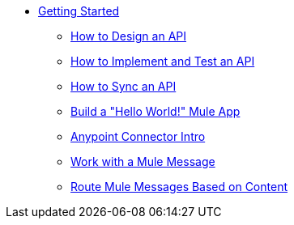 // TOC File Mule Fundamentals 3.7


* link:/getting-started/[Getting Started]
** link:/getting-started/design-an-api[How to Design an API]
** link:/getting-started/implement-and-test[How to Implement and Test an API]
** link:/getting-started/sync-api-apisync[How to Sync an API]
** link:/getting-started/build-a-hello-world-application[Build a "Hello World!" Mule App]
** link:/getting-started/anypoint-connector[Anypoint Connector Intro]
** link:/getting-started/mule-message[Work with a Mule Message]
** link:/getting-started/content-based-routing[Route Mule Messages Based on Content]
